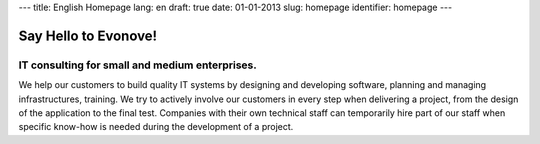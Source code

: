 ---
title: English Homepage
lang: en
draft: true
date: 01-01-2013
slug: homepage
identifier: homepage
---

Say Hello to Evonove!
=====================

IT consulting for small and medium enterprises.
-----------------------------------------------

We help our customers to build quality IT systems by designing and developing
software, planning and managing infrastructures, training. We try to actively
involve our customers in every step when delivering a project, from the design
of the application to the final test. Companies with their own technical staff
can temporarily hire part of our staff when specific know-how is needed during
the development of a project.
